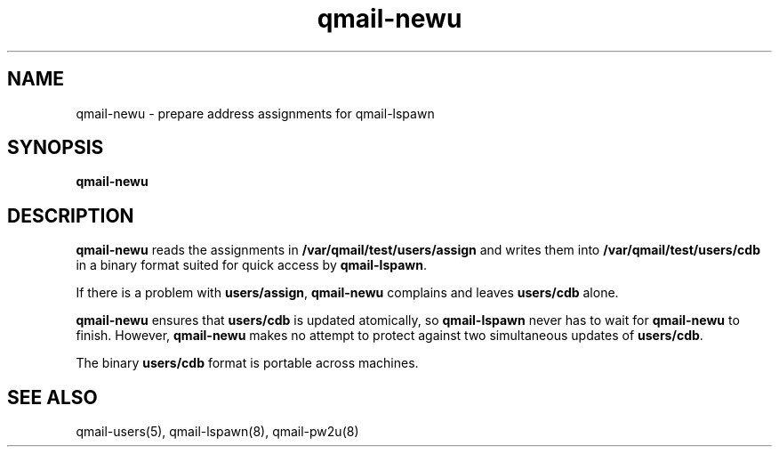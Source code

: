 .TH qmail-newu 8
.SH NAME
qmail-newu \- prepare address assignments for qmail-lspawn
.SH SYNOPSIS
.B qmail-newu
.SH DESCRIPTION
.B qmail-newu
reads the assignments in
.B /var/qmail/test/users/assign
and writes them into
.B /var/qmail/test/users/cdb
in a binary format suited
for quick access by
.BR qmail-lspawn .

If there is a problem with
.BR users/assign ,
.B qmail-newu
complains and leaves
.B users/cdb
alone.

.B qmail-newu
ensures that
.B users/cdb
is updated atomically,
so
.B qmail-lspawn
never has to wait for
.B qmail-newu
to finish.
However,
.B qmail-newu
makes no attempt to protect against two simultaneous updates of
.BR users/cdb .

The binary
.B users/cdb
format is portable across machines.
.SH "SEE ALSO"
qmail-users(5),
qmail-lspawn(8),
qmail-pw2u(8)
